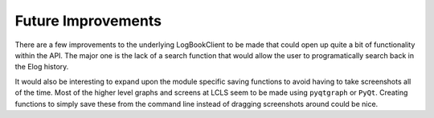 Future Improvements
*******************
There are a few improvements to the underlying LogBookClient to be made that
could open up quite a bit of functionality within the API. The major one is the
lack of a search function that would allow the user to programatically search
back in the Elog history.

It would also be interesting to expand upon the module specific saving
functions to avoid having to take screenshots all of the time. Most of the
higher level graphs and screens at LCLS seem to be made using ``pyqtgraph`` or
``PyQt``. Creating functions to simply save these from the command line instead
of dragging screenshots around could be nice. 
